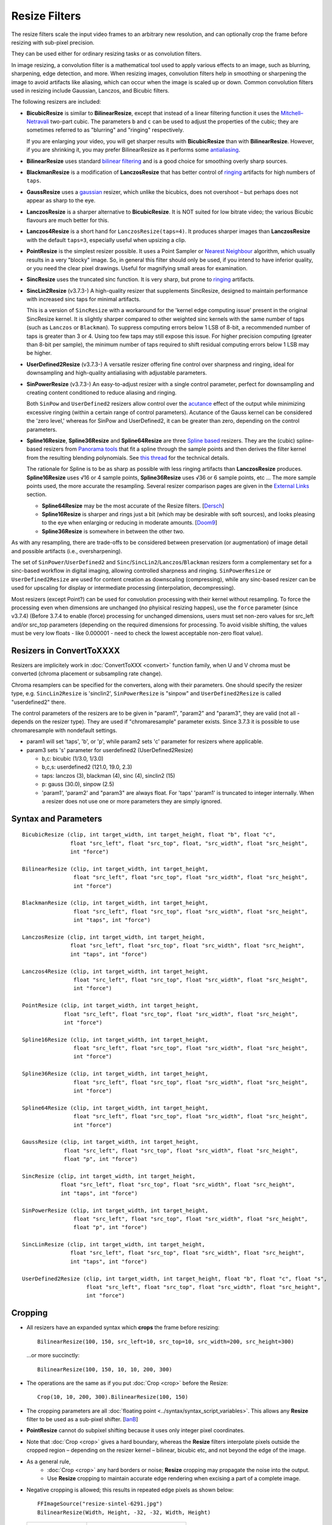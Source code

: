 ==============
Resize Filters
==============

The resize filters scale the input video frames to an arbitrary new resolution,
and can optionally crop the frame before resizing with sub-pixel precision.

They can be used either for ordinary resizing tasks or as convolution filters.

In image resizing, a convolution filter is a mathematical tool used to apply various
effects to an image, such as blurring, sharpening, edge detection, and more. When 
resizing images, convolution filters help in smoothing or sharpening the image to 
avoid artifacts like aliasing, which can occur when the image is scaled up or down. 
Common convolution filters used in resizing include Gaussian, Lanczos, and Bicubic
filters.

The following resizers are included:

* **BicubicResize** is similar to **BilinearResize**, except that instead of a
  linear filtering function it uses the `Mitchell–Netravali`_ two-part cubic.
  The parameters ``b`` and ``c`` can be used to adjust the properties of the
  cubic; they are sometimes referred to as "blurring" and "ringing" respectively.

  If you are enlarging your video, you will get sharper results with
  **BicubicResize** than with **BilinearResize**. However, if you are shrinking
  it, you may prefer BilinearResize as it performs some `antialiasing`_.

* **BilinearResize** uses standard `bilinear filtering`_ and is a good choice
  for smoothing overly sharp sources.

* **BlackmanResize** is a modification of **LanczosResize** that has better
  control of `ringing`_ artifacts for high numbers of ``taps``.

* **GaussResize** uses a `gaussian`_ resizer, which unlike the bicubics, does
  not overshoot – but perhaps does not appear as sharp to the eye.

* **LanczosResize** is a sharper alternative to **BicubicResize**. It is NOT suited
  for low bitrate video; the various Bicubic flavours are much better for this.

* **Lanczos4Resize** is a short hand for ``LanczosResize(taps=4)``. It produces
  sharper images than **LanczosResize** with the default ``taps=3``, especially
  useful when upsizing a clip.

* **PointResize** is the simplest resizer possible. It uses a Point Sampler or
  `Nearest Neighbour`_ algorithm, which usually results in a very "blocky" image.
  So, in general this filter should only be used, if you intend to have inferior
  quality, or you need the clear pixel drawings. Useful for magnifying small
  areas for examination.

* **SincResize** uses the truncated sinc function. It is very sharp, but prone
  to `ringing`_ artifacts.

* **SincLin2Resize** (v3.7.3-)
  A high-quality resizer that supplements SincResize, designed to maintain performance 
  with increased sinc taps for minimal artifacts.

  This is a version of ``SincResize`` with a workaround for the 'kernel edge computing issue'
  present in the original SincResize kernel. It is slightly sharper compared to other 
  weighted sinc kernels with the same number of taps (such as ``Lanczos`` or ``Blackman``). To 
  suppress computing errors below 1 LSB of 8-bit, a recommended number of taps is greater 
  than 3 or 4. Using too few taps may still expose this issue. For higher precision computing 
  (greater than 8-bit per sample), the minimum number of taps required to shift residual 
  computing errors below 1 LSB may be higher.

* **UserDefined2Resize** (v3.7.3-)
  A versatile resizer offering fine control over sharpness and ringing, ideal for 
  downsampling and high-quality antialiasing with adjustable parameters.

* **SinPowerResize** (v3.7.3-)
  An easy-to-adjust resizer with a single control parameter, perfect for downsampling 
  and creating content conditioned to reduce aliasing and ringing.

  Both ``SinPow`` and ``UserDefined2`` resizers allow control over the `acutance`_ effect of the
  output while minimizing excessive ringing (within a certain range of control parameters). 
  Acutance of the Gauss kernel can be considered the 'zero level,' whereas for SinPow and 
  UserDefined2, it can be greater than zero, depending on the control parameters.

* **Spline16Resize**, **Spline36Resize** and **Spline64Resize** are three
  `Spline based`_ resizers. They are the (cubic) spline-based resizers from
  `Panorama tools`_ that fit a spline through the sample points and then derives
  the filter kernel from the resulting blending polynomials. See `this thread`_
  for the technical details.

  The rationale for Spline is to be as sharp as possible with less ringing
  artifacts than **LanczosResize** produces. **Spline16Resize** uses √16 or 4
  sample points, **Spline36Resize** uses √36 or 6 sample points, etc  ... The
  more sample points used, the more accurate the resampling. Several resizer
  comparison pages are given in the `External Links`_ section.

  * **Spline64Resize** may be the most accurate of the Resize filters. [`Dersch`_]
  * **Spline16Resize** is sharper and rings just a bit (which may be desirable
    with soft sources), and looks pleasing to the eye when enlarging or reducing
    in moderate amounts. [`Doom9`_]
  * **Spline36Resize** is somewhere in between the other two.

As with any resampling, there are trade-offs to be considered between preservation
(or augmentation) of image detail and possible artifacts (i.e., oversharpening).

The set of ``SinPower``/``UserDefined2`` and ``Sinc``/``SincLin2``/``Lanczos``/``Blackman`` resizers form a 
complementary set for a sinc-based workflow in digital imaging, allowing controlled 
sharpness and ringing. ``SinPowerResize`` or ``UserDefined2Resize`` are used for content creation 
as downscaling (compressing), while any sinc-based resizer can be used for upscaling 
for display or intermediate processing (interpolation, decompressing).

Most resizers (except Point?) can be used for convolution processing with their kernel 
without resampling. To force the processing even when dimensions are unchanged (no phyisical resizing
happes), use the ``force`` parameter (since v3.7.4)
(Before 3.7.4 to enable (force) processing for unchanged dimensions, users must set non-zero 
values for src_left and/or src_top parameters (depending on the required dimensions for processing.
To avoid visible shifting, the values must be very low floats - like 0.000001 - need to check the 
lowest acceptable non-zero float value).

Resizers in ConvertToXXXX
-------------------------

Resizers are implicitely work in :doc:`ConvertToXXX <convert>` function family,
when U and V chroma must be converted (chroma placement or subsampling rate change).

Chroma resamplers can be specified for the converters, along with their 
parameters. One should specify the resizer type, e.g. ``SincLin2Resize`` is 'sinclin2',
``SinPowerResize`` is "sinpow" and ``UserDefined2Resize`` is called "userdefined2" there.

The control parameters of the resizers are to be given in "param1", "param2" and 
"param3", they are valid (not all - depends on the resizer type). They are used  
if "chromaresample" parameter exists. Since 3.7.3 it is possible to use chromaresample 
with nondefault settings.
  
- param1 will set 'taps', 'b', or 'p', while param2 sets 'c' parameter for resizers where applicable.
- param3 sets 's' parameter for userdefined2 (UserDefined2Resize)

  * b,c: bicubic (1/3.0, 1/3.0)
  * b,c,s: userdefined2 (121.0, 19.0, 2.3)
  * taps: lanczos (3), blackman (4), sinc (4), sinclin2 (15)
  * p: gauss (30.0), sinpow (2.5)
  * 'param1', 'param2' and "param3" are always float. For 'taps' 'param1' is truncated to integer internally.
    When a resizer does not use one or more parameters they are simply ignored.



Syntax and Parameters
----------------------

::

    BicubicResize (clip, int target_width, int target_height, float "b", float "c",
                   float "src_left", float "src_top", float, "src_width", float "src_height",
                   int "force")

    BilinearResize (clip, int target_width, int target_height,
                    float "src_left", float "src_top", float "src_width", float "src_height",
                    int "force")

    BlackmanResize (clip, int target_width, int target_height,
                    float "src_left", float "src_top", float "src_width", float "src_height", 
                    int "taps", int "force")

    LanczosResize (clip, int target_width, int target_height,
                   float "src_left", float "src_top", float "src_width", float "src_height",
                   int "taps", int "force")

    Lanczos4Resize (clip, int target_width, int target_height,
                    float "src_left", float "src_top", float "src_width", float "src_height",
                    int "force")

    PointResize (clip, int target_width, int target_height,
                 float "src_left", float "src_top", float "src_width", float "src_height",
                 int "force")

    Spline16Resize (clip, int target_width, int target_height,
                    float "src_left", float "src_top", float "src_width", float "src_height",
                    int "force")

    Spline36Resize (clip, int target_width, int target_height,
                    float "src_left", float "src_top", float "src_width", float "src_height",
                    int "force")

    Spline64Resize (clip, int target_width, int target_height,
                    float "src_left", float "src_top", float "src_width", float "src_height",
                    int "force")

    GaussResize (clip, int target_width, int target_height,
                 float "src_left", float "src_top", float "src_width", float "src_height",
                 float "p", int "force")

    SincResize (clip, int target_width, int target_height,
                float "src_left", float "src_top", float "src_width", float "src_height",
                int "taps", int "force")

    SinPowerResize (clip, int target_width, int target_height,
                    float "src_left", float "src_top", float "src_width", float "src_height",
                    float "p", int "force")

    SincLinResize (clip, int target_width, int target_height,
                   float "src_left", float "src_top", float "src_width", float "src_height",
                   int "taps", int "force")

    UserDefined2Resize (clip, int target_width, int target_height, float "b", float "c", float "s",
                        float "src_left", float "src_top", float "src_width", float "src_height",
                        int "force")

.. describe:: clip

    Source clip; all color formats supported.

.. describe:: target_width, target_height

    Width and height of the returned clip.

.. describe:: b, c, s

    Parameters ``b`` and ``c`` for **BicubicResize** and **UserDefined2Resize** only.
    
    Parameter ``s`` for **UserDefined2Resize** only.

    **BicubicResize**
    
    The default for both ``b`` and ``c`` is 1/3, which were recommended by
    Mitchell and Netravali for having the most visually pleasing results.

    Set [``b`` + 2\ ``c`` = 1] for the most numerically accurate filter. This
    gives, for ``b=0``, the maximum value of 0.5 for ``c``, which is the
    `Catmull-Rom spline`_ and a good suggestion for sharpness.

    Larger values of ``b`` and ``c`` can produce interesting op-art effects –
    for example, try ``(b=0, c= -5.0)``.

    As ``c`` exceeds 0.6, the filter starts to `"ring"`_ or overshoot. You won't
    get true sharpness – what you'll get is exaggerated edges. Negative values
    for ``b`` (although allowed) give undesirable results, so use ``b=0`` for
    values of ``c`` > 0.5.

    With ``(b=0, c=0.75)`` the filter is the same as `VirtualDub's "Precise Bicubic"`_.

    | **BicubicResize** may be the most visually pleasing of the Resize filters
      for downsizing to half-size or less. `Doom9 [2]`_
    | Try the default setting, ``(b=0, c=0.75)`` as above, or ``(b= -0.5, c=0.25)``.

    Default: 1/3, 1/3
    
    **UserDefined2Resize**
    
    UserDefined2Resize is a flexible resizer that allows for fine control over the 
    sharpness and ringing of the output. It is particularly useful for downsampling 
    and high-quality antialiasing.
    
    Parameters:

    * b: Controls the blurring. Optimal range: -50 to 250.
    * c: Controls the ringing. Optimal range: -50 to 250.
    * s (support): Controls the support size. Default is 2.3. Valid range: 1.5 to 15.0.

    For b, the valid range is -50 to 250 (values outside this range are typically nonsensical and
    are clipped to -50 to 250). However, recommended c values may be as low as -40, so the lower range 
    clipping can be expanded to -60 or lower.

    The typical usable range for b is 70 to 130, and for c is -30 to 23.

    The b and c values are generally interconnected via tables of recommended values. Typically, b controls 
    the 'sharpness look/makeup,' while c supplements to balance the kernel to produce as little ringing as 
    possible.

    .. image:: ./pictures/userdefined2_b_c.png

    ``ovsh`` means overshoot. Columns are classified as an 'overshoot/acutance' view of the output, 
    but only a single combination of ``b`` and ``c`` may produce minimal ringing for each ``b`` and
    ``c`` pair (which may also depend on source sharpness, such as the Fourier spectrum). 
    
    The table of recommended ``b`` and ``c`` values is mostly valid for high downsampling 
    ratios like 10:1 or more, but typically usable for ratios down to about 2:1 and less.

    * b > 130: Typically close to ``GaussResize`` with 'zero acutance' ('film' look/makeup).
    * b < 95: Produces high levels of sharpness/acutance ('video' look/makeup).
    
    For the initial setup, the c value must follow the b value from the table and may be 
    adjusted for each source to minimize ringing.

    Internally, it is based on a sum of weighted sinc functions by b and c parameters. 
    With b = c = 16, it is equivalent to SincResize with the given support size by the s parameter.

    **s** parameter controls the used part of the computed kernel in the resampler. Also affect the resamplers' 
    performance (more support - less performance). Most sinc-based resizers have ``support``=``taps``.

    For ``UserDefine2Resize`` it is possible to manually control support value: Low values like 
    ``1.8`` to ``2.2`` may give some additional 'crispening' effect (while can cause more ringing). 
    High values like 3..4 and more required for more linear processing (highest level of ringing 
    suppression). Also the 'wide-long' soft kernels like b=210 c=98 may require larger support to save from too early kernel truncation in a resampler. If the kernel decays very fast - too much support param may be useless wasting of the computing resources. Higher values of support param may be required for highest precision computing using float samples formats.

    Effects:

    * Allows for precise control over the sharpness and ringing of the output.
    * Can produce very soft (film-look) or sharper (video-look) results depending on the 
      b and c values.
    * Increasing the s parameter allows for better control over residual ringing but makes
      the result a bit softer.
    * The default values of b and c (121/19) create a soft film-like look/makeup. It may be better to use 
      sharper values like 80/-20 with higher 'sharpness/acutance'

    Defaults: ``b=121.0``, ``c=19.0``, ``s=2.3``

.. describe:: src_left, src_top

    See `Cropping`_ section below.

    Cropping of the left and top edges respectively, in pixels, before resizing.

    Default: 0.0, 0.0

.. describe:: src_width, src_height

    See `Cropping`_ section below.

    As with :doc:`Crop <crop>`, these arguments have different functionality,
    depending on their value:

    * If  > zero, these set the **width** and **height** of the clip before resizing.
    * If <= zero, they set the cropping of the **right** and **bottom** edges
      respectively, before resizing.

    Note, there are certain limits:

    * clip.Width must be >= (``src_left`` + **width**)
    * clip.Width must be >  (``src_left`` + **right**)
    * clip.Height must be >= (``src_top`` + **height**)
    * clip.Height must be >  (``src_top`` + **bottom**)

    ...otherwise it would enlarge ("un-crop") the clip, or reduce width or height
    to 0, which is not allowed.

    Default: source width, source height

.. describe:: taps

    Parameters for **BlackmanResize**, **LanczosResize**, **SincResize** 
    and **SincLin2Resize** only.

    Basically, taps affects sharpness. Equal to the number of filter `lobes`_
    (ignoring mirroring around the origin).

    Note: the input argument named taps should really be called "lobes". When
    discussing resizers, "taps" has a different meaning, as described below:

    “So when people talk about Lanczos2, they mean a 2-lobe Lanczos-windowed
    sinc function. There are actually 4 lobes -- 2 on each side...

    For upsampling (making the image larger), the filter is sized such that the
    entire equation falls across 4 input samples, making it a 4-tap filter. It
    doesn't matter how big the output image is going to be - it's still just 4
    taps. For downsampling (making the image smaller), the equation is sized so
    it will fall across 4 *destination* samples, which obviously are spaced at
    wider intervals than the source samples. So for downsampling by a factor of
    2 (making the image half as big), the filter covers 8 input samples, and
    thus 8 taps. For 3X downsampling, you need 12 taps, and so forth.

    The total number of taps you need for downsampling is the downsampling
    ratio times the number of lobes, times 2. And practically, one needs to
    round that up to the next even integer. For upsampling, it's always 4 taps.”
    `Don Munsil (avsforum post)`_ | `mirror`_.

    **SincLin2Resize**
    
    ``SincLin2Resize`` is a workaround supplement to ``SincResize``.

    It provides at least ``taps/2`` full-strike sinc taps (lobes ?) count before beginning of linear 
    weighting to zero at the end of the kernel. Recommended to set SincLin2(taps) to two times larger 
    in comparison with previously used SincResize(taps) in old projects. While performance of the resampler 
    will degrade proportionally to taps value used". Taps param controls the balance between performance 
    and quality and ringing length (if present).
    
    Effects:

    * Provides better performance in terms of sinc lobes without degradation from 
      weighting.
    * Useful for high-quality resizing with minimal artifacts.

    Range:

    * 1-100 for **BlackmanResize** and **LanczosResize**
    * 1-150 for **SincResize**
    * 1-40 for **SincLine2Resize**

    Default:

    * 3 for **LanczosResize**
    * 4 for **BlackmanResize** and **SincResize**
    * 15 for **SincLin2Resize**

.. describe:: p

    Parameter for **GaussResize** and **SinPowerResize** only.

    Sharpness. Range from about 1 to 100, with 1 being very blurry and 100 being
    very sharp.

    **GaussResize**
    
    Default: 30.0

    **SinPowerResize**
    
    SinPowerResize is designed for downsampling and can also be used as a convolution filter. 
    It is easier to adjust with a single control parameter.
    
    ``p`` Controls the sharpness. Optimal range: 2.5 to 3.5. Where 2.5 is very sharp and 3.0+
    is closer to Gauss in softness.
    
    Effects:

    * Provides a balance between sharpness and softness.
    * Useful for creating content conditioned to the band-limited channel, reducing aliasing
      and Gibbs-ringing.
    * Can enhance visual sharpness (`acutance`_) by producing single lobe peaking.
    
    Default: 2.5

.. describe:: force

    Force the resizing process even if the dimensions remain unchanged and ``src_width`` or ``src_top``
    are zero. Useful to intentionally prevent sudden visual differences that might occur if resizing 
    is unexpectedly skipped.
    
    * 0 - return unchanged if no resize needed
    * 1 - force H - Horizontal resizing phase
    * 2 - force V - Vertical resizing phase
    * 3 - force H and V

    ::

        version.crop(8,32,16,16)
        w=Width()
        h=height()
        force=3
        # at frame 50 Force=0 (default) omits resizing, thus the 
        # intentional blur.
        animate(0,100,"bicubicresize",\
        16,16,1.0/3.0,1.0/3.0,-1.0,-1.0,w,h,force,\
        16,16,1.0/3.0,1.0/3.0, 1.0, 1.0,w,h,force)

    Default: 0


.. _resize-cropping:

Cropping
--------

* All resizers have an expanded syntax which **crops** the frame before resizing::

    BilinearResize(100, 150, src_left=10, src_top=10, src_width=200, src_height=300)

 ...or more succinctly::

    BilinearResize(100, 150, 10, 10, 200, 300)

* The operations are the same as if you put :doc:`Crop <crop>` before the Resize::

    Crop(10, 10, 200, 300).BilinearResize(100, 150)

* The cropping parameters are all :doc:`floating point <../syntax/syntax_script_variables>`.
  This allows any **Resize** filter to be used as a sub-pixel shifter. [`IanB`_]

* **PointResize** cannot do subpixel shifting because it uses only integer pixel
  coordinates.

* Note that :doc:`Crop <crop>` gives a hard boundary, whereas the **Resize**
  filters interpolate pixels outside the cropped region – depending on the
  resizer kernel – bilinear, bicubic etc, and not beyond the edge of the image.

* As a general rule,
    * :doc:`Crop <crop>` any hard borders or noise; **Resize** cropping may
      propagate the noise into the output.
    * Use **Resize** cropping to maintain accurate edge rendering when excising
      a part of a complete image.

* Negative cropping is allowed; this results in repeated edge pixels as shown
  below::

    FFImageSource("resize-sintel-6291.jpg")
    BilinearResize(Width, Height, -32, -32, Width, Height)

 .. list-table::

     * - .. figure::  pictures/resize-sintel-6291.jpg

            Original

       - .. figure:: pictures/resize-sintel-6291-shift.jpg

            Repeated edge pixels


Examples
--------

* Cropping::

    Crop(10, 10, 200, 300).BilinearResize(100, 150)

 which is nearly the same as::

    BilinearResize(100, 150, 10, 10, 200, 300)

* Load a video file and resize it to 240x180 (from whatever it was before)::

    AviSource("video.avi").BilinearResize(240,180)

* Load a 720x480 (`Rec. 601`_) video and resize it to 352x240 (`VCD`_),
  preserving the correct aspect ratio::

    AviSource("dv.avi").BilinearResize(352, 240, 8, 0, 704, 480)

 which is the same as::

    AviSource("dv.avi").BilinearResize(352, 240, 8, 0, -8, -0)

* Extract the upper-right quadrant of a 320x240 video and zoom it to fill the
  whole frame::

    BilinearResize(320, 240, 160, 0, 160, 120)


Notes
-----

* AviSynth has completely separate vertical and horizontal resizers. If input is
  the same as output on one axis, that resizer will be skipped. The resizer with
  the smallest downscale ratio is called first; this is done to preserve maximum
  quality, so the second resizer has the best possible picture to work with.
  :doc:`Data storing <../FilterSDK/DataStorageInAviSynth>` will have an impact on
  what `mods`_ should be used for sizes when resizing and cropping; see
  :ref:`Crop Restrictions <crop-restrictions>`.


External Links
--------------

* `AviSynth resize filter comparison`_ (hermidownloads.craqstar.de)
* `Upscaling in AviSynth – Comparison of resizers`_ (jeanbruenn.info)
* `Testing Interpolator Quality`_ (Helmut Dersch, Technical University Furtwangen)
* `Discussion of resizers for downsizing`_ (doom9.org)
* `Resampling guide`_ (guide.encode.moe)
* Github discussion on newly added resizer kernels: https://github.com/AviSynth/AviSynthPlus/issues/337


Changelog
---------

+-----------------+---------------------------------------------------------------+
| Version         | Changes                                                       |
+=================+===============================================================+
| 3.7.4           | Add "force" parameter                                         |
+-----------------+---------------------------------------------------------------+
| 3.7.3           | Add SinPowerResize, SincLin2Resize, UserDefined2Resize        |
+-----------------+---------------------------------------------------------------+
| AviSynth+ r2768 | Resizers: don't use crop at special edge cases to avoid       |
|                 | inconsistent results across different parameters/colorspaces. |
+-----------------+---------------------------------------------------------------+
| AviSynth+ r2664 | AVX2 resizer possible access violation in extreme resizes     |
|                 | (e.g. 600->20)                                                |
+-----------------+---------------------------------------------------------------+
| AviSynth+ r2632 || Fix: Resizers for 32 bit float rare random garbage on right  |
|                 |  pixels (simd code NaN issue)                                 |
|                 || Completely rewritten 16bit and float resizers, much faster   |
|                 |  (and not only with AVX2)                                     |
|                 || 8 bit resizers: AVX2 support.                                |
+-----------------+---------------------------------------------------------------+
| AviSynth+ r2487 || Added support for RGB48/64, Planar RGB 8/16/Float formats.   |
|                 || Added support for Alpha in planar RGBA and YUVA formats.     |
+-----------------+---------------------------------------------------------------+
| AviSynth+ r2290 | Added support for 16/32 bit YUV formats (C routine only).     |
+-----------------+---------------------------------------------------------------+
| AviSynth+ r1858 | Fix: RGB resizers shift horizontally to the opposite          |
|                 | direction when ``src_left`` param is used.                    |
+-----------------+---------------------------------------------------------------+
| AviSynth 2.6.0  | Added ``SincResize``.                                         |
+-----------------+---------------------------------------------------------------+
| AviSynth 2.5.8  | Added ``BlackmanResize, Spline64Resize``.                     |
+-----------------+---------------------------------------------------------------+
| AviSynth 2.5.6  || Added ``Spline16Resize, Spline36Resize, GaussResize``.       |
|                 || Added ``taps`` parameter in LanczosResize.                   |
|                 || Added offsets in Crop part of xxxResize.                     |
+-----------------+---------------------------------------------------------------+
| AviSynth 2.5.5  | Added ``Lanczos4Resize``.                                     |
+-----------------+---------------------------------------------------------------+


$Date: 2025/03/11 11:45:00 $

.. _acutance:
    https://en.wikipedia.org/wiki/Acutance
.. _Mitchell–Netravali:
    http://en.wikipedia.org/wiki/Mitchell%E2%80%93Netravali_filters
.. _antialiasing:
    http://en.wikipedia.org/wiki/Spatial_anti-aliasing#Examples
.. _bilinear filtering:
    http://en.wikipedia.org/wiki/Bilinear_filtering
.. _ringing:
    http://en.wikipedia.org/wiki/Ringing_artifacts
.. _gaussian:
    http://en.wikipedia.org/wiki/Gaussian_filter
.. _Nearest Neighbour:
    http://en.wikipedia.org/wiki/Nearest-neighbor_interpolation
.. _Spline based:
    http://en.wikipedia.org/wiki/Spline_interpolation
.. _Panorama tools:
    http://panotools.sourceforge.net/
.. _this thread:
    http://forum.doom9.org/showthread.php?t=147117
.. _Dersch:
    http://web.archive.org/web/20060827184031/http://www.path.unimelb.edu.au/~dersch/interpolator/interpolator.html
.. _Doom9:
    http://forum.doom9.org/showthread.php?p=1689519#post1689519
.. _Catmull-Rom spline:
    http://en.wikipedia.org/wiki/Cubic_Hermite_spline#Catmull.E2.80.93Rom_spline
.. _"ring":
    http://en.wikipedia.org/wiki/Ringing_artifacts
.. _VirtualDub's "Precise Bicubic":
    http://www.virtualdub.org/blog/pivot/entry.php?id=95
.. _Doom9 [2]:
    http://forum.doom9.org/showthread.php?t=172871&page=2
.. _lobes:
    http://en.wikipedia.org/wiki/Lanczos_resampling#Lanczos_kernel
.. _Don Munsil (avsforum post):
    https://www.avsforum.com/threads/lanczos-vs-bicubic-comparison.460922/page-2#post-4760581
.. _mirror:
    http://avisynth.nl/index.php/Lanczos_lobs/taps
.. _IanB:
    http://forum.doom9.org/showpost.php?p=938102&postcount=2
.. _Rec. 601:
    http://en.wikipedia.org/wiki/Rec._601
.. _VCD:
    http://en.wikipedia.org/wiki/Video_CD
.. _AviSynth resize filter comparison:
    http://web.archive.org/web/20090422150849/http://hermidownloads.craqstar.de/videoresizefiltercomparasion/
.. _mods:
    http://avisynth.nl/index.php/Modulo
.. _Upscaling in AviSynth – Comparison of resizers:
    http://web.archive.org/web/20140207171106/http://jeanbruenn.info/2011/10/30/upscaling-in-avisynth-comparison-of-resizers/
.. _Testing Interpolator Quality:
    http://web.archive.org/web/20060827184031/http://www.path.unimelb.edu.au/~dersch/interpolator/interpolator.html
.. _Discussion of resizers for downsizing:
    http://forum.doom9.org/showthread.php?t=172871
.. _Resampling guide:
    https://guide.encode.moe/encoding/resampling.html
